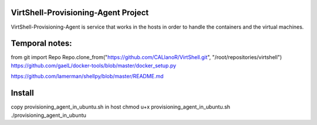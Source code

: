 VirtShell-Provisioning-Agent Project
====================================

VirtShell-Provisioning-Agent is service that works in the hosts in order to handle the 
containers and the virtual machines.

Temporal notes:
==============
from git import Repo
Repo.clone_from("https://github.com/CALlanoR/VirtShell.git", "/root/repositories/virtshell")
https://github.com/gaelL/docker-tools/blob/master/docker_setup.py

https://github.com/lamerman/shellpy/blob/master/README.md

Install
=======
copy provisioning_agent_in_ubuntu.sh in host
chmod u+x provisioning_agent_in_ubuntu.sh
./provisioning_agent_in_ubuntu